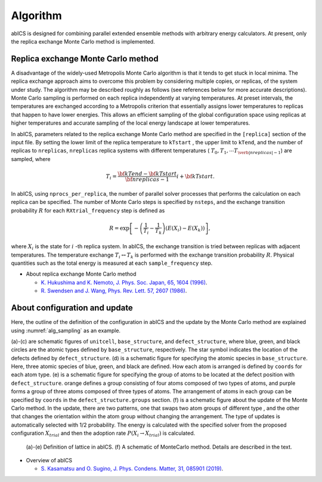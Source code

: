 **********
Algorithm
**********
abICS is designed for combining parallel extended ensemble methods with
arbitrary energy calculators. At present, only the replica exchange
Monte Carlo method is implemented.

Replica exchange Monte Carlo method
------------------------------------
A disadvantage of the widely-used Metropolis Monte Carlo algorithm is
that it tends to get stuck in local minima.
The replica exchange approach aims to overcome this problem by
considering multiple copies, or replicas, of the system under study.
The algorithm may be described roughly as follows
(see references below for more accurate descriptions).
Monte Carlo sampling is performed on each replica independently at
varying temperatures. At preset intervals, the temperatures are
exchanged according to a Metropolis criterion that essentially
assigns lower temperatures to replicas that happen to have lower
energies. This allows an efficient sampling of the global configuration
space using replicas at higher temperatures and accurate sampling of
the local energy landscape at lower temperatures.

In abICS, parameters related to the replica exchange Monte Carlo method are specified in the ``[replica]`` section of the input file.
By setting the lower limit of the replica temperature to ``kTstart`` , the upper limit to ``kTend``, and the number of replicas to ``nreplicas``,
``nreplicas`` replica systems with different temperatures ( :math:`T_0, T_1, \cdots T_{\verb|nreplicas|-1}`) are sampled, where

.. math::
   
   T_i = \frac{\bf{kTend}-\bf{kTstart}}{\bf{nreplicas}-1} i + \bf{kTstart}.

In abICS, using ``nprocs_per_replica``, the number of parallel solver processes that performs the calculation on each replica can be specified.
The number of Monte Carlo steps is specified by ``nsteps``, and the exchange transition probability :math:`R` for each ``RXtrial_frequency`` step is defined as

.. math::

   R = \exp\left[-\left(\frac{1}{T_i}-\frac{1}{T_{k}}\right)\left(E(X_i)-E(X_{k})\right)\right],

where  :math:`X_i` is the state for :math:`i` -th replica system. In abICS, the exchange transition is tried between replicas with adjacent temperatures.
The temperature exchange :math:`T_i \leftrightarrow T_{k}` is performed with the exchange transition probability :math:`R`.
Physical quantities such as the total energy is measured at each ``sample_frequency`` step.

- About replica exchange Monte Carlo method

  - `K. Hukushima and K. Nemoto, J. Phys. Soc. Japan, 65, 1604 (1996) <https://journals.jps.jp/doi/abs/10.1143/JPSJ.65.1604>`_.
  - `R. Swendsen and J. Wang, Phys. Rev. Lett. 57, 2607 (1986) <https://journals.aps.org/prl/abstract/10.1103/PhysRevLett.57.2607>`_.


About configuration and update
------------------------------------

Here, the outline of the definition of the configuration in abICS and the update by the Monte Carlo method are explained using :numref:`alg_sampling` as an example.

(a)-(c) are schematic figures of ``unitcell``, ``base_structure``, and ``defect_structure``, where blue, green, and black circles are the atomic types defined by ``base_structure``, respectively. The star symbol indicates the location of the defects defined by ``defect_structure``.
(d) is a schematic figure for specifying the atomic species in ``base_structure``. Here, three atomic species of blue, green, and black are defined. How each atom is arranged is defined by ``coords`` for each atom type.
(e) is a schematic figure for specifying the group of atoms to be located at the defect position with ``defect_structure``. orange defines a group consisting of four atoms composed of two types of atoms, and purple forms a group of three atoms composed of three types of atoms. The arrangement of atoms in each group can be specified by ``coords`` in the ``defect_structure.groups`` section.
(f) is a schematic figure about the update of the Monte Carlo method. In the update, there are two patterns, one that swaps two atom groups of different type
, and the other that changes the orientation within the atom group without changing the arrangement. The type of updates is automatically selected with 1/2 probability. The energy is calculated with the specified solver from the proposed configuration :math:`X_ {trial}` and then the adoption rate :math:`P (X_i \rightarrow X_ {trial})` is calculated.

.. figure:: ../../../image/alg_sampling.png
     :name: alg_sampling
     :scale: 15%
	    
     (a)-(e) Definition of lattice in abICS. (f) A schematic of MonteCarlo method. Details are described in the text.



- Overview of abICS

  - `S. Kasamatsu and O. Sugino, J. Phys. Condens. Matter, 31, 085901 (2019) <https://iopscience.iop.org/article/10.1088/1361-648X/aaf75c/meta>`_.




